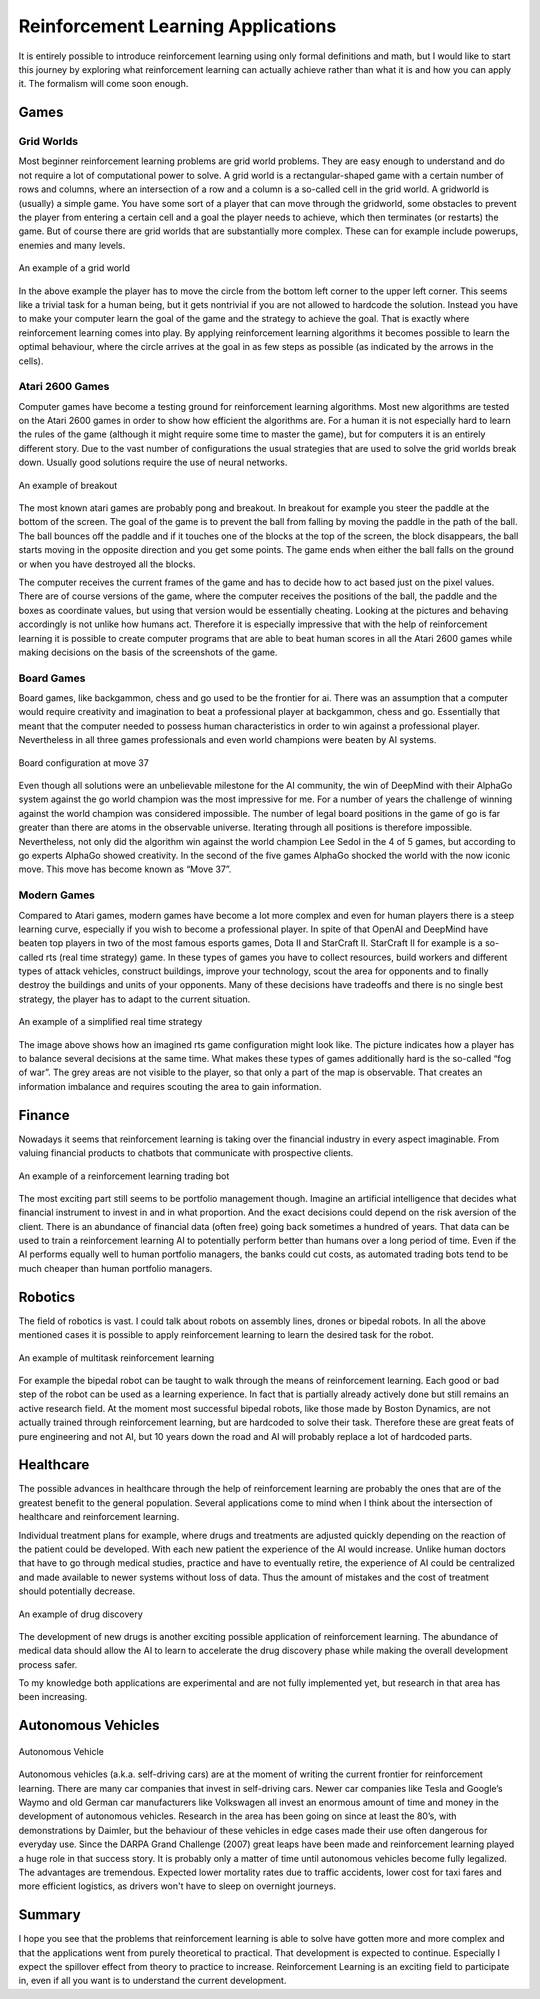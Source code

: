 ===================================
Reinforcement Learning Applications
===================================

It is entirely possible to introduce reinforcement learning using only formal definitions and math, but I would like to start this journey by exploring what reinforcement learning can actually achieve rather than what it is and how you can apply it. The formalism will come soon enough.

Games
-----

Grid Worlds
===========

Most beginner reinforcement learning problems are grid world problems. They are easy enough to understand and do not require a lot of computational power to solve. A grid world is a rectangular-shaped game with a certain number of rows and columns, where an intersection of a row and a column is a so-called cell in the grid world. A gridworld is (usually) a simple game. You have some sort of a player that can move through the gridworld, some obstacles to prevent the player from entering a certain cell and a goal the player needs to achieve, which then terminates (or restarts) the game. But of course there are grid worlds that are substantially more complex. These can for example include powerups, enemies and many levels.

.. figure:: ../../_static/images/reinforcement_learning/introduction/applications/grid_world.svg
   :align: center

   An example of a grid world

In the above example the player has to move the circle from the bottom left corner to the upper left corner. This seems like a trivial task for a human being, but it gets nontrivial if you are not allowed to hardcode the solution. Instead you have to make your computer learn the goal of the game and the strategy to achieve the goal. That is exactly where reinforcement learning comes into play. By applying reinforcement learning algorithms it becomes possible to learn the optimal behaviour, where the circle arrives at the goal in as few steps as possible (as indicated by the arrows in the cells).


Atari 2600 Games
================

Computer games have become a testing ground for reinforcement learning algorithms. Most new algorithms are tested on the Atari 2600 games in order to show how efficient the algorithms are. For a human it is not especially hard to learn the rules of the game (although it might require some time to master the game), but for computers it is an entirely different story. Due to the vast number of configurations the usual strategies that are used to solve the grid worlds break down. Usually good solutions require the use of neural networks. 

.. figure:: ../../_static/images/reinforcement_learning/introduction/applications/breakout.svg
   :align: center

   An example of breakout


The most known atari games are probably pong and breakout. In breakout for example you steer the paddle at the bottom of the screen. The goal of the game is to prevent the ball from falling by moving the paddle in the path of the ball. The ball bounces off the paddle and if it touches one of the blocks at the top of the screen, the block disappears, the ball starts moving in the opposite direction and you get some points. The game ends when either the ball falls on the ground or when you have destroyed all the blocks.

The computer receives the current frames of the game and has to decide how to act based just on the pixel values. There are of course versions of the game, where the computer receives the positions of the ball, the paddle and the boxes as coordinate values, but using that version would be essentially cheating. Looking at the pictures and behaving accordingly is not unlike how humans act. Therefore it is especially impressive that with the help of reinforcement learning it is possible to create computer programs that are able to beat human scores in all the Atari 2600 games while making decisions on the basis of the screenshots of the game.
   
Board Games
===========

Board games, like backgammon, chess and go used to be the frontier for ai. There was an assumption that a computer would require creativity and imagination to beat a professional player at backgammon, chess and go. Essentially that meant that the computer needed to possess human characteristics in order to win against a professional player. Nevertheless in all three games professionals and even world champions were beaten by AI systems.


.. figure:: ../../_static/images/reinforcement_learning/introduction/applications/game_of_go.svg
   :align: center

   Board configuration at move 37

Even though all solutions were an unbelievable milestone for the AI community, the win of DeepMind with their AlphaGo system against the go world champion was the most impressive for me. For a number of years the challenge of winning against the world champion was considered impossible. The number of legal board positions in the game of go is far greater than there are atoms in the observable universe. Iterating through all positions is therefore impossible. Nevertheless, not only did the algorithm win against the world champion Lee Sedol in the 4 of 5 games, but according to go experts AlphaGo showed creativity. In the second of the five games AlphaGo shocked the world with the now iconic move. This move has become known as “Move 37”.

Modern Games
============

Compared to Atari games, modern games have become a lot more complex and even for human players there is a steep learning curve, especially if you wish to become a professional player. In spite of that OpenAI and DeepMind have beaten top players in two of the most famous esports games, Dota II and StarCraft II.
StarCraft II for example is a so-called rts (real time strategy) game. In these types of games you have to collect resources, build workers and different types of attack vehicles, construct buildings, improve your technology, scout the area for opponents and to finally destroy the buildings and units of your opponents. Many of these decisions have tradeoffs and there is no single best strategy, the player has to adapt to the current situation.

.. figure:: ../../_static/images/reinforcement_learning/introduction/applications/rts.svg
   :align: center

   An example of a simplified real time strategy

The image above shows how an imagined rts game configuration might look like. The picture indicates how a player has to balance several decisions at the same time. What makes these types of games additionally hard is the so-called “fog of war”. The grey areas are not visible to the player, so that only a part of the map is observable. That creates an information imbalance and requires scouting the area to gain information.

Finance
-------

Nowadays it seems that reinforcement learning is taking over the financial industry in every aspect imaginable. From valuing financial products to chatbots that communicate with prospective clients. 

.. figure:: ../../_static/images/reinforcement_learning/introduction/applications/finance.svg
   :align: center

   An example of a reinforcement learning trading bot

The most exciting part still seems to be portfolio management though. Imagine an artificial intelligence that decides what financial instrument to invest in and in what proportion. And the exact decisions could depend on the risk aversion of the client. There is an abundance of financial data (often free) going back sometimes a hundred of years. That data can be used to train a reinforcement learning AI to potentially perform better than humans over a long period of time. Even if the AI performs equally well to human portfolio managers, the banks could cut costs, as automated trading bots tend to be much cheaper than human portfolio managers. 


Robotics
--------

The field of robotics is vast. I could talk about robots on assembly lines, drones or bipedal robots. In all the above mentioned cases it is possible to apply reinforcement learning to learn the desired task for the robot. 

.. figure:: ../../_static/images/reinforcement_learning/introduction/applications/robots.svg
   :align: center

   An example of multitask reinforcement learning

For example the bipedal robot can be taught to walk through the means of reinforcement learning. Each good or bad step of the robot can be used as a learning experience. In fact that is partially already actively done but still remains an active research field. At the moment most successful bipedal robots, like those made by Boston Dynamics, are not actually trained through reinforcement learning, but are hardcoded to solve their task. Therefore these are great feats of pure engineering and not AI, but 10 years down the road and AI will probably replace a lot of hardcoded parts. 

Healthcare
----------

The possible advances in healthcare through the help of reinforcement learning are probably the ones that are of the greatest benefit to the general population. Several applications come to mind when I think about the intersection of healthcare and reinforcement learning. 

Individual treatment plans for example, where drugs and treatments are adjusted quickly depending on the reaction of the patient could be developed. With each new patient the experience of the AI would increase. Unlike human doctors that have to go through medical studies, practice and have to eventually retire, the experience of AI could be centralized and made available to newer systems without loss of data. Thus the amount of mistakes and the cost of treatment should potentially decrease. 

.. figure:: ../../_static/images/reinforcement_learning/introduction/applications/healthcare.svg
   :align: center

   An example of drug discovery

The development of new drugs is another exciting possible application of reinforcement learning. The abundance of medical data should allow the AI to learn to accelerate the drug discovery phase while making the overall development process safer. 

To my knowledge both applications are experimental and are not fully implemented yet, but research in that area has been increasing.  

Autonomous Vehicles
-------------------

.. figure:: ../../_static/images/reinforcement_learning/introduction/applications/autonomous_driving.svg
   :align: center

   Autonomous Vehicle

Autonomous vehicles (a.k.a. self-driving cars) are at the moment of writing the current frontier for reinforcement learning. There are many car companies that invest in self-driving cars. Newer car companies like Tesla and Google’s Waymo and old German car manufacturers like Volkswagen all invest an enormous amount of time and money in the development of autonomous vehicles. Research in the area has been going on since at least the 80’s, with demonstrations by Daimler, but the behaviour of these vehicles in edge cases made their use often dangerous for everyday use. Since the DARPA Grand Challenge (2007) great leaps have been made and reinforcement learning played a huge role in that success story. It is probably only a matter of time until autonomous vehicles become fully legalized. The advantages are tremendous. Expected lower mortality rates due to traffic accidents, lower cost for taxi fares and more efficient logistics, as drivers won't have to sleep on overnight journeys. 

Summary
-------

I hope you see that the problems that reinforcement learning is able to solve have gotten more and more complex and that the applications went from purely theoretical to practical. That development is expected to continue. Especially I expect the spillover effect from theory to practice to increase. Reinforcement Learning is an exciting field to participate in, even if all you want is to understand the current development.

